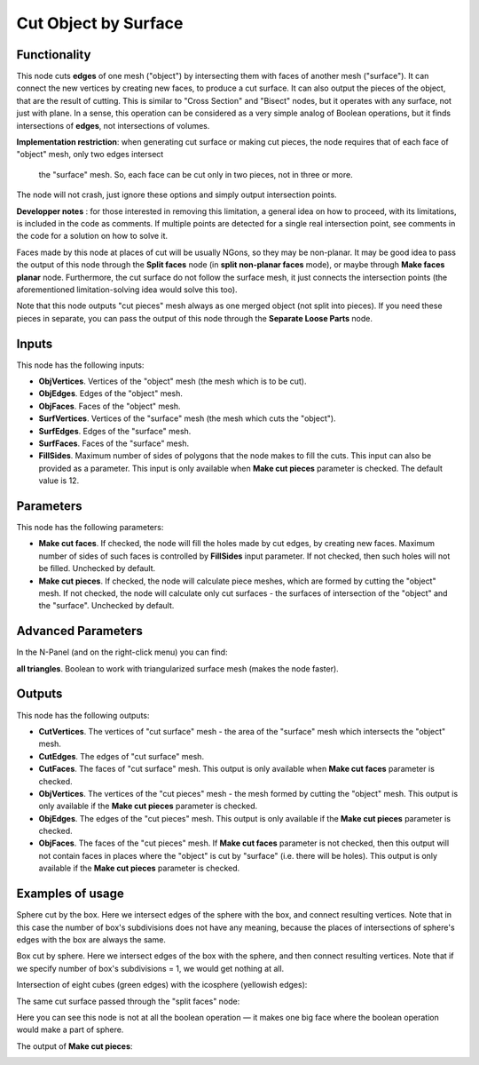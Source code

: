 Cut Object by Surface
=====================

Functionality
-------------

This node cuts **edges** of one mesh ("object") by intersecting them with faces
of another mesh ("surface"). It can connect the new vertices by creating new
faces, to produce a cut surface. It can also output the pieces of the object,
that are the result of cutting. This is similar to "Cross Section" and "Bisect"
nodes, but it operates with any surface, not just with plane. In a sense, this
operation can be considered as a very simple analog of Boolean operations, but
it finds intersections of **edges**, not intersections of volumes.

**Implementation restriction**: when generating cut surface or making cut pieces,
the node requires that of each face of "object" mesh, only two edges intersect
 the "surface" mesh. So, each face can be cut only in two pieces, not in three or more.
The node will not crash, just ignore these options and simply output intersection points.

**Developper notes** : for those interested in removing this limitation, a general idea
on how to proceed, with its limitations, is included in the code as comments.
If multiple points are detected for a single real intersection point,
see comments in the code for a solution on how to solve it. 

Faces made by this node at places of cut will be usually NGons, so they may be
non-planar. It may be good idea to pass the output of this node through the
**Split faces** node (in **split non-planar faces** mode), or maybe through
**Make faces planar** node. Furthermore, the cut surface do not follow the surface
mesh, it just connects the intersection points (the aforementioned limitation-solving
idea would solve this too).


Note that this node outputs "cut pieces" mesh always as one merged object (not
split into pieces). If you need these pieces in separate, you can pass the
output of this node through the **Separate Loose Parts** node.

Inputs
------

This node has the following inputs:

* **ObjVertices**. Vertices of the "object" mesh (the mesh which is to be cut).
* **ObjEdges**. Edges of the "object" mesh.
* **ObjFaces**. Faces of the "object" mesh.
* **SurfVertices**. Vertices of the "surface" mesh (the mesh which cuts the "object").
* **SurfEdges**. Edges of the "surface" mesh.
* **SurfFaces**. Faces of the "surface" mesh.
* **FillSides**. Maximum number of sides of polygons that the node makes to
  fill the cuts. This input can also be provided as a parameter. This input is
  only available when **Make cut pieces** parameter is checked. The default
  value is 12.

Parameters
----------

This node has the following parameters:

* **Make cut faces**. If checked, the node will fill the holes made by cut
  edges, by creating new faces. Maximum number of sides of such faces is
  controlled by **FillSides** input parameter. If not checked, then such holes
  will not be filled. Unchecked by default.
* **Make cut pieces**. If checked, the node will calculate piece meshes, which
  are formed by cutting the "object" mesh. If not checked, the node will
  calculate only cut surfaces - the surfaces of intersection of the "object"
  and the "surface". Unchecked by default.

Advanced Parameters
-------------------

In the N-Panel (and on the right-click menu) you can find:

**all triangles**. Boolean to work with triangularized surface mesh (makes the node faster). 

Outputs
-------

This node has the following outputs:

* **CutVertices**. The vertices of "cut surface" mesh - the area of the
  "surface" mesh which intersects the "object" mesh.
* **CutEdges**. The edges of "cut surface" mesh.
* **CutFaces**. The faces of "cut surface" mesh. This output is only available
  when **Make cut faces** parameter is checked.
* **ObjVertices**. The vertices of the "cut pieces" mesh - the mesh formed by
  cutting the "object" mesh. This output is only available if the **Make cut
  pieces** parameter is checked.
* **ObjEdges**. The edges of the "cut pieces" mesh. This output is only
  available if the **Make cut pieces** parameter is checked.
* **ObjFaces**. The faces of the "cut pieces" mesh. If **Make cut faces**
  parameter is not checked, then this output will not contain faces in places
  where the "object" is cut by "surface" (i.e. there will be holes). This
  output is only available if the **Make cut pieces** parameter is checked.

Examples of usage
-----------------

Sphere cut by the box. Here we intersect edges of the sphere with the box, and
connect resulting vertices. Note that in this case the number of box's
subdivisions does not have any meaning, because the places of intersections of
sphere's edges with the box are always the same.

.. image:: https://user-images.githubusercontent.com/284644/72448547-033d4780-37d9-11ea-9016-79fb80523bcb.png

Box cut by sphere. Here we intersect edges of the box with the sphere, and then
connect resulting vertices. Note that if we specify number of box's
subdivisions = 1, we would get nothing at all.

.. image:: https://user-images.githubusercontent.com/284644/72448413-ca9d6e00-37d8-11ea-9e84-5cacfac82c7e.png

Intersection of eight cubes (green edges) with the icosphere (yellowish edges):

.. image:: https://user-images.githubusercontent.com/284644/72447126-9aed6680-37d6-11ea-9dec-ae57cfeb836b.png

The same cut surface passed through the "split faces" node:

.. image:: https://user-images.githubusercontent.com/284644/72447542-531b0f00-37d7-11ea-8ab5-e40afd8514b9.png

Here you can see this node is not at all the boolean operation — it makes one
big face where the boolean operation would make a part of sphere.

The output of **Make cut pieces**:

.. image:: https://user-images.githubusercontent.com/284644/72451364-9f694d80-37dd-11ea-854d-565a16132a03.png

